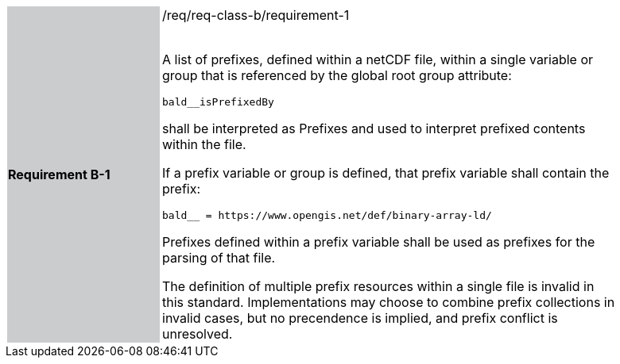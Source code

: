 [width="90%",cols="2,6"]
|===
|*Requirement B-1* {set:cellbgcolor:#CACCCE}|/req/req-class-b/requirement-1 +
 +

A list of prefixes, defined within a netCDF file, within a single variable or group that is referenced by the global root group attribute:

`+bald__isPrefixedBy+`

shall be interpreted as Prefixes and used to interpret prefixed contents within the file.

If a prefix variable or group is defined, that prefix variable shall contain the prefix:

`+bald__ = https://www.opengis.net/def/binary-array-ld/+`

Prefixes defined within a prefix variable shall be used as prefixes for the parsing of that file.

The definition of multiple prefix resources within a single file is invalid in this standard.  Implementations may choose to combine prefix collections in invalid cases, but no precendence is implied, and prefix conflict is unresolved.
 
 {set:cellbgcolor:#FFFFFF}

|===

